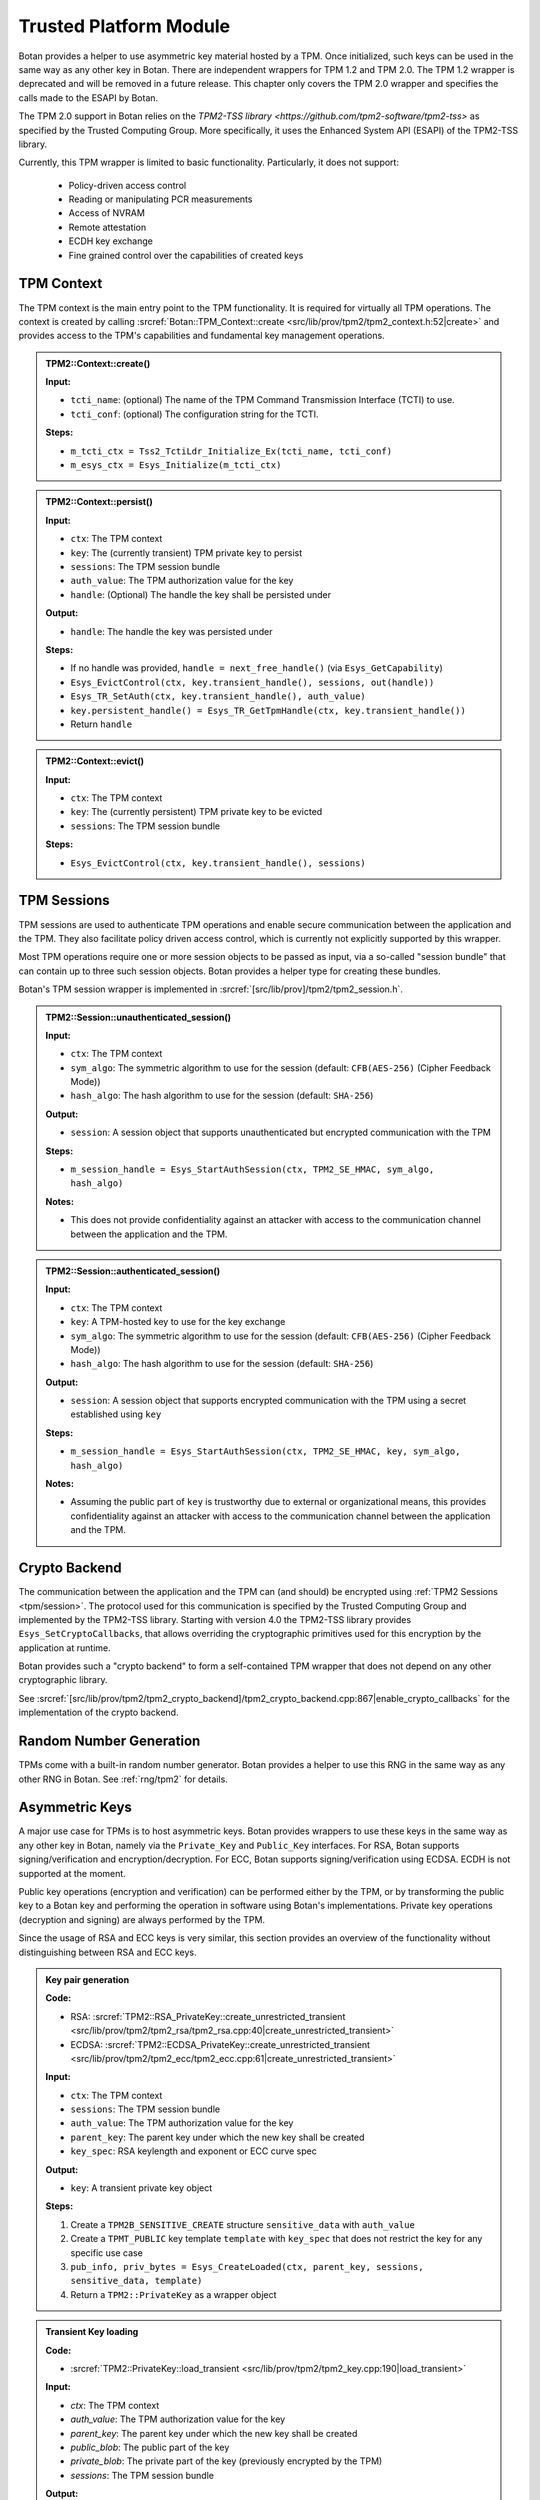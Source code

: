 .. _tpm/main:

Trusted Platform Module
=======================

Botan provides a helper to use asymmetric key material hosted by a TPM. Once
initialized, such keys can be used in the same way as any other key in Botan.
There are independent wrappers for TPM 1.2 and TPM 2.0. The TPM 1.2 wrapper is
deprecated and will be removed in a future release. This chapter only covers
the TPM 2.0 wrapper and specifies the calls made to the ESAPI by Botan.

The TPM 2.0 support in Botan relies on the `TPM2-TSS library
<https://github.com/tpm2-software/tpm2-tss>` as specified by the Trusted
Computing Group. More specifically, it uses the Enhanced System API (ESAPI) of
the TPM2-TSS library.

Currently, this TPM wrapper is limited to basic functionality. Particularly,
it does not support:

 * Policy-driven access control
 * Reading or manipulating PCR measurements
 * Access of NVRAM
 * Remote attestation
 * ECDH key exchange
 * Fine grained control over the capabilities of created keys

.. _tpm/context:

TPM Context
-----------

The TPM context is the main entry point to the TPM functionality. It is required
for virtually all TPM operations. The context is created by calling
:srcref:`Botan::TPM_Context::create
<src/lib/prov/tpm2/tpm2_context.h:52|create>` and provides access to the TPM's
capabilities and fundamental key management operations.

.. admonition:: TPM2::Context::create()

   **Input:**

   - ``tcti_name``: (optional) The name of the TPM Command Transmission Interface (TCTI) to use.
   - ``tcti_conf``: (optional) The configuration string for the TCTI.

   **Steps:**

   - ``m_tcti_ctx = Tss2_TctiLdr_Initialize_Ex(tcti_name, tcti_conf)``
   - ``m_esys_ctx = Esys_Initialize(m_tcti_ctx)``

.. admonition:: TPM2::Context::persist()

   **Input:**

   - ``ctx``: The TPM context
   - ``key``: The (currently transient) TPM private key to persist
   - ``sessions``: The TPM session bundle
   - ``auth_value``: The TPM authorization value for the key
   - ``handle``: (Optional) The handle the key shall be persisted under

   **Output:**

   - ``handle``: The handle the key was persisted under

   **Steps:**

   - If no handle was provided, ``handle = next_free_handle()`` (via ``Esys_GetCapability``)
   - ``Esys_EvictControl(ctx, key.transient_handle(), sessions, out(handle))``
   - ``Esys_TR_SetAuth(ctx, key.transient_handle(), auth_value)``
   - ``key.persistent_handle() = Esys_TR_GetTpmHandle(ctx, key.transient_handle())``
   - Return ``handle``

.. admonition:: TPM2::Context::evict()

   **Input:**

   - ``ctx``: The TPM context
   - ``key``: The (currently persistent) TPM private key to be evicted
   - ``sessions``: The TPM session bundle

   **Steps:**

   - ``Esys_EvictControl(ctx, key.transient_handle(), sessions)``


.. _tpm/session:

TPM Sessions
------------

TPM sessions are used to authenticate TPM operations and enable secure
communication between the application and the TPM. They also facilitate policy
driven access control, which is currently not explicitly supported by this
wrapper.

Most TPM operations require one or more session objects to be passed as input,
via a so-called "session bundle" that can contain up to three such session
objects. Botan provides a helper type for creating these bundles.

Botan's TPM session wrapper is implemented in :srcref:`[src/lib/prov]/tpm2/tpm2_session.h`.

.. admonition:: TPM2::Session::unauthenticated_session()

   **Input:**

   - ``ctx``: The TPM context
   - ``sym_algo``: The symmetric algorithm to use for the session (default: ``CFB(AES-256)`` (Cipher Feedback Mode))
   - ``hash_algo``: The hash algorithm to use for the session (default: ``SHA-256``)

   **Output:**

   - ``session``: A session object that supports unauthenticated but encrypted communication with the TPM

   **Steps:**

   - ``m_session_handle = Esys_StartAuthSession(ctx, TPM2_SE_HMAC, sym_algo, hash_algo)``

   **Notes:**

   - This does not provide confidentiality against an attacker with access to the
     communication channel between the application and the TPM.

.. admonition:: TPM2::Session::authenticated_session()

   **Input:**

   - ``ctx``: The TPM context
   - ``key``: A TPM-hosted key to use for the key exchange
   - ``sym_algo``: The symmetric algorithm to use for the session (default: ``CFB(AES-256)`` (Cipher Feedback Mode))
   - ``hash_algo``: The hash algorithm to use for the session (default: ``SHA-256``)

   **Output:**

   - ``session``: A session object that supports encrypted communication with the TPM using a secret established using ``key``

   **Steps:**

   - ``m_session_handle = Esys_StartAuthSession(ctx, TPM2_SE_HMAC, key, sym_algo, hash_algo)``

   **Notes:**

   - Assuming the public part of ``key`` is trustworthy due to external or
     organizational means, this provides confidentiality against an attacker
     with access to the communication channel between the application and the
     TPM.

.. _tpm/crypto_backend:

Crypto Backend
--------------

The communication between the application and the TPM can (and should) be
encrypted using :ref:`TPM2 Sessions <tpm/session>`. The protocol used for this
communication is specified by the Trusted Computing Group and implemented by the
TPM2-TSS library. Starting with version 4.0 the TPM2-TSS library provides
``Esys_SetCryptoCallbacks``, that allows overriding the cryptographic primitives
used for this encryption by the application at runtime.

Botan provides such a "crypto backend" to form a self-contained TPM wrapper that
does not depend on any other cryptographic library.

See
:srcref:`[src/lib/prov/tpm2/tpm2_crypto_backend]/tpm2_crypto_backend.cpp:867|enable_crypto_callbacks`
for the implementation of the crypto backend.


Random Number Generation
------------------------

TPMs come with a built-in random number generator. Botan provides a helper to
use this RNG in the same way as any other RNG in Botan. See :ref:`rng/tpm2` for
details.


.. _tpm/asym_keys:

Asymmetric Keys
---------------

A major use case for TPMs is to host asymmetric keys. Botan provides wrappers to
use these keys in the same way as any other key in Botan, namely via the
``Private_Key`` and ``Public_Key`` interfaces. For RSA, Botan supports
signing/verification and encryption/decryption. For ECC, Botan supports
signing/verification using ECDSA. ECDH is not supported at the moment.

Public key operations (encryption and verification) can be performed either
by the TPM, or by transforming the public key to a Botan key and performing the
operation in software using Botan's implementations. Private key operations
(decryption and signing) are always performed by the TPM.

Since the usage of RSA and ECC keys is very similar, this section provides an
overview of the functionality without distinguishing between RSA and ECC keys.

.. admonition:: Key pair generation

   **Code:**

   - RSA: :srcref:`TPM2::RSA_PrivateKey::create_unrestricted_transient <src/lib/prov/tpm2/tpm2_rsa/tpm2_rsa.cpp:40|create_unrestricted_transient>`
   - ECDSA: :srcref:`TPM2::ECDSA_PrivateKey::create_unrestricted_transient <src/lib/prov/tpm2/tpm2_ecc/tpm2_ecc.cpp:61|create_unrestricted_transient>`

   **Input:**

   - ``ctx``: The TPM context
   - ``sessions``: The TPM session bundle
   - ``auth_value``: The TPM authorization value for the key
   - ``parent_key``: The parent key under which the new key shall be created
   - ``key_spec``: RSA keylength and exponent or ECC curve spec

   **Output:**

   - ``key``: A transient private key object

   **Steps:**

   1. Create a ``TPM2B_SENSITIVE_CREATE`` structure ``sensitive_data`` with ``auth_value``
   2. Create a ``TPMT_PUBLIC`` key template ``template`` with ``key_spec`` that does not restrict the key for any specific use case
   3. ``pub_info, priv_bytes = Esys_CreateLoaded(ctx, parent_key, sessions, sensitive_data, template)``
   4. Return a ``TPM2::PrivateKey`` as a wrapper object

.. admonition:: Transient Key loading

   **Code:**

   - :srcref:`TPM2::PrivateKey::load_transient <src/lib/prov/tpm2/tpm2_key.cpp:190|load_transient>`

   **Input:**

   - `ctx`: The TPM context
   - `auth_value`: The TPM authorization value for the key
   - `parent_key`: The parent key under which the new key shall be created
   - `public_blob`: The public part of the key
   - `private_blob`: The private part of the key (previously encrypted by the TPM)
   - `sessions`: The TPM session bundle

   **Output:**

   - ``key``: A transient private key object

   **Steps:**

   1. ``handle = Esys_Load(ctx, parent_key, sessions, public_blob, private_blob)``
   2. ``Esys_TR_SetAuth(ctx, handle, auth_value)``
   3. Return a ``TPM2::PrivateKey`` as a wrapper object

.. admonition:: Persistent Key loading

   **Code:**

   - :srcref:`TPM2::PrivateKey::load_persistent <src/lib/prov/tpm2/tpm2_key.cpp:180|load_persistent>`

   **Input:**

   - ``ctx``: The TPM context
   - ``persistent_handle``: The handle of the persistent key to load
   - ``auth_value``: The TPM authorization value for the key
   - ``sessions``: The TPM session bundle

   **Output:**

   - ``key``: A persistent private key object

   **Steps:**

   1. ``handle = Esys_TR_FromTPMPublic(ctx, persistent_handle, sessions)``
   2. ``Esys_TR_SetAuth(ctx, handle, auth_value)``
   3. Return a ``TPM2::PrivateKey`` as a wrapper object


Signature Generation and Verification
^^^^^^^^^^^^^^^^^^^^^^^^^^^^^^^^^^^^^

Signatures are supported for both RSA and ECC keys. The implementation is
largely the same for both wrappers. Therefore, we provide a unified description
here.

.. admonition:: Signature Generation

   **Input:**

   - ``ctx``: The TPM context
   - ``key``: The TPM private key
   - ``sessions``: The TPM session bundle
   - ``hash_name``: The hash algorithm to use for the signature
   - ``data``: The data to sign

   **Output:**

   - ``signature``: The signature of the data

   **Steps:**

   1. Calculate the digest of ``data``:

      1. If ``key`` is *not marked* as "restricted", use Botan's software implementation of ``hash_name`` and create a dummy ``validation_ticket``
      2. Otherwise, use the TPM to calculate the digest (see :srcref:`[src/lib/prov/tpm2]/tpm2_hash.cpp`):

         1. ``hash_obj = Esys_HashSequenceStart(ctx, sessions, hash_name)``
         2. ``Esys_SequenceUpdate(ctx, hash_obj, sessions, data)``
         3. ``(digest, validation_ticket) = Esys_SequenceComplete(ctx, hash_obj, sessions)``

   2. ``sig = Esys_Sign(ctx, key, sessions, digest, validation_ticket)`` (see :srcref:`[src/lib/prov/tpm2]/tpm2_pkops.cpp:51|sign`)
   3. Marshal the signature into its canonical byte encoding
   4. Return the signature

.. admonition:: Signature Verification

   **Input:**

   - ``ctx``: The TPM context
   - ``key``: The TPM public key
   - ``sessions``: The TPM session bundle
   - ``hash_name``: The hash algorithm to use for the signature
   - ``data``: The data to verify
   - ``signature``: The signature to verify

   **Output:**

   - ``valid``: Whether the signature is valid

   **Steps:**

   1. Calculate the digest of ``data`` using Botan's software implementation of ``hash_name``
   2. Unmarshal the signature from bytes into a ``TPMT_SIGNATURE`` object
   3. ``valid = Esys_Verify(ctx, key, sessions, digest, signature)`` (see :srcref:`[src/lib/prov/tpm2]/tpm2_pkops.cpp:103|is_valid_signature`)
   4. Return ``valid`` (either ``true`` or ``false``)


RSA Encryption and Decryption
^^^^^^^^^^^^^^^^^^^^^^^^^^^^^

Currently only RSA encryption and decryption are supported. ECDH is not
supported at the moment.

.. admonition:: Encryption

   **Input:**

   - ``ctx``: The TPM context
   - ``key``: The TPM public key
   - ``sessions``: The TPM session bundle
   - ``padding``: The RSA padding to be used
   - ``plaintext``: The data to encrypt

   **Output:**

   - ``ciphertext``: The encrypted data

   **Steps:**

   1. ``ciphertext = Esys_RSA_Encrypt(ctx, key, sessions, padding, plaintext)`` (see :srcref:`[src/lib/prov/tpm2]/tpm2_rsa/tpm2_rsa.cpp:241|encrypt`)
   2. Return the ciphertext

.. admonition:: Decryption

   **Input:**

   - ``ctx``: The TPM context
   - ``key``: The TPM private key
   - ``sessions``: The TPM session bundle
   - ``padding``: The RSA padding to be used
   - ``ciphertext``: The data to decrypt

   **Output:**

   - ``plaintext``: The decrypted data

   **Steps:**

   1. ``plaintext = Esys_RSA_Decrypt(ctx, key, sessions, padding, ciphertext)`` (see :srcref:`[src/lib/prov/tpm2]/tpm2_rsa/tpm2_rsa.cpp:324|decrypt`)
   2. Return the plaintext
